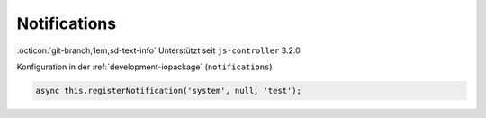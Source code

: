 .. _development-notifications:

Notifications
=============

:octicon:`git-branch;1em;sd-text-info` Unterstützt seit ``js-controller`` 3.2.0

Konfiguration in der :ref:`development-iopackage` (``notifications``)

.. code:: javascript

    async this.registerNotification('system', null, 'test');


